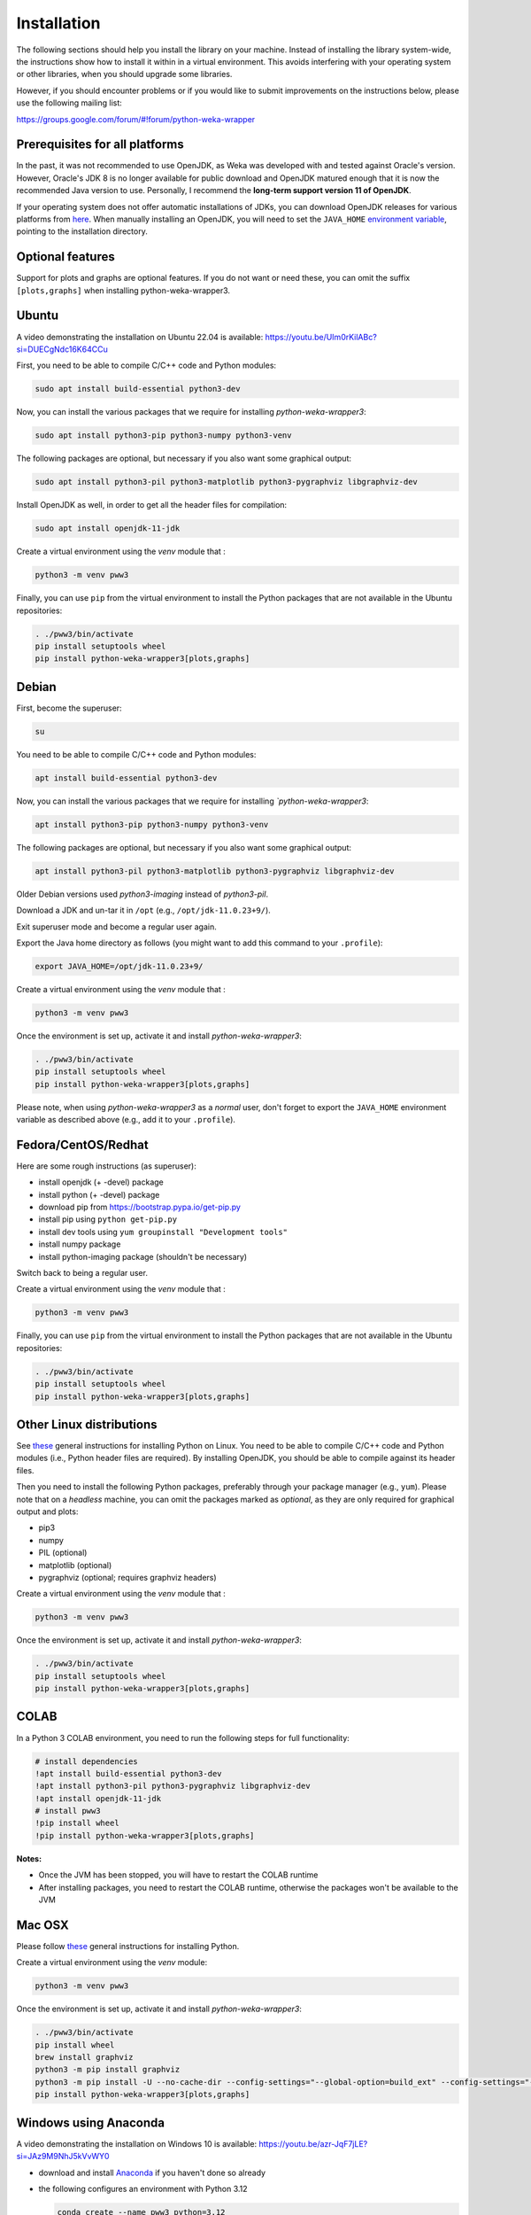 Installation
============

The following sections should help you install the library on your machine. Instead of installing the
library system-wide, the instructions show how to install it within in a virtual environment. This avoids
interfering with your operating system or other libraries, when you should upgrade some libraries.

However, if you should encounter problems or if you would like to submit improvements
on the instructions below, please use the following mailing list:

https://groups.google.com/forum/#!forum/python-weka-wrapper


Prerequisites for all platforms
-------------------------------

In the past, it was not recommended to use OpenJDK, as Weka was developed with and tested against Oracle's
version. However, Oracle's JDK 8 is no longer available for public download and OpenJDK matured enough that it is now the
recommended Java version to use. Personally, I recommend the **long-term support version 11 of OpenJDK**.

If your operating system does not offer automatic installations of JDKs, you can download OpenJDK releases for
various platforms from `here <https://adoptium.net//>`__. When manually installing an OpenJDK, you will need
to set the ``JAVA_HOME`` `environment variable <https://docs.oracle.com/cd/E21454_01/html/821-2531/inst_jdk_javahome_t.html>`__,
pointing to the installation directory.


Optional features
-----------------

Support for plots and graphs are optional features. If you do not want or need these, you can
omit the suffix ``[plots,graphs]`` when installing python-weka-wrapper3.


Ubuntu
------

A video demonstrating the installation on Ubuntu 22.04 is available:
`https://youtu.be/UIm0rKilABc?si=DUECgNdc16K64CCu <https://youtu.be/UIm0rKilABc?si=DUECgNdc16K64CCu>`__

First, you need to be able to compile C/C++ code and Python modules:

.. code-block:: bash

   sudo apt install build-essential python3-dev

Now, you can install the various packages that we require for installing
*python-weka-wrapper3*:

.. code-block:: bash

   sudo apt install python3-pip python3-numpy python3-venv

The following packages are optional, but necessary if you also want some
graphical output:

.. code-block:: bash

   sudo apt install python3-pil python3-matplotlib python3-pygraphviz libgraphviz-dev

Install OpenJDK as well, in order to get all the header files for compilation:

.. code-block:: bash

   sudo apt install openjdk-11-jdk

Create a virtual environment using the *venv* module that :

.. code-block:: bash

   python3 -m venv pww3

Finally, you can use ``pip`` from the virtual environment to install the Python packages that are not
available in the Ubuntu repositories:

.. code-block:: bash

   . ./pww3/bin/activate
   pip install setuptools wheel
   pip install python-weka-wrapper3[plots,graphs]


Debian
------

First, become the superuser:

.. code-block:: bash

   su

You need to be able to compile C/C++ code and Python modules:

.. code-block:: bash

   apt install build-essential python3-dev

Now, you can install the various packages that we require for installing
*`python-weka-wrapper3*:

.. code-block:: bash

   apt install python3-pip python3-numpy python3-venv

The following packages are optional, but necessary if you also want some
graphical output:

.. code-block:: bash

   apt install python3-pil python3-matplotlib python3-pygraphviz libgraphviz-dev

Older Debian versions used `python3-imaging` instead of `python3-pil`.

Download a JDK and un-tar it in ``/opt`` (e.g., ``/opt/jdk-11.0.23+9/``).

Exit superuser mode and become a regular user again.

Export the Java home directory as follows (you might want to add this command to your ``.profile``):

.. code-block:: bash

   export JAVA_HOME=/opt/jdk-11.0.23+9/

Create a virtual environment using the *venv* module that :

.. code-block:: bash

   python3 -m venv pww3

Once the environment is set up, activate it and install *python-weka-wrapper3*:

.. code-block:: bash

   . ./pww3/bin/activate
   pip install setuptools wheel
   pip install python-weka-wrapper3[plots,graphs]

Please note, when using *python-weka-wrapper3* as a *normal* user, don't forget
to export the ``JAVA_HOME`` environment variable as described above (e.g., add it
to your ``.profile``).


Fedora/CentOS/Redhat
--------------------

Here are some rough instructions (as superuser):

* install openjdk (+ -devel) package
* install python (+ -devel) package
* download pip from https://bootstrap.pypa.io/get-pip.py
* install pip using ``python get-pip.py``
* install dev tools using ``yum groupinstall "Development tools"``
* install numpy package
* install python-imaging package (shouldn't be necessary)

Switch back to being a regular user.

Create a virtual environment using the *venv* module that :

.. code-block:: bash

   python3 -m venv pww3

Finally, you can use ``pip`` from the virtual environment to install the Python packages that are not
available in the Ubuntu repositories:

.. code-block:: bash

   . ./pww3/bin/activate
   pip install setuptools wheel
   pip install python-weka-wrapper3[plots,graphs]


Other Linux distributions
-------------------------

See `these <http://docs.python-guide.org/en/latest/starting/install/linux/>`__
general instructions for installing Python on Linux. You need to be able to
compile C/C++ code and Python modules (i.e., Python header files are required).
By installing OpenJDK, you should be able to compile against its header files.

Then you need to install the following Python packages, preferably through your
package manager (e.g., ``yum``).  Please note that on a *headless* machine, you
can omit the packages marked as *optional*, as they are only required for
graphical output and plots:

* pip3
* numpy
* PIL (optional)
* matplotlib (optional)
* pygraphviz (optional; requires graphviz headers)

Create a virtual environment using the *venv* module that :

.. code-block:: bash

   python3 -m venv pww3

Once the environment is set up, activate it and install *python-weka-wrapper3*:

.. code-block:: bash

   . ./pww3/bin/activate
   pip install setuptools wheel
   pip install python-weka-wrapper3[plots,graphs]


COLAB
-----

In a Python 3 COLAB environment, you need to run the following steps for full functionality:

.. code-block:: bash

   # install dependencies
   !apt install build-essential python3-dev
   !apt install python3-pil python3-pygraphviz libgraphviz-dev
   !apt install openjdk-11-jdk
   # install pww3
   !pip install wheel
   !pip install python-weka-wrapper3[plots,graphs]


**Notes:**

* Once the JVM has been stopped, you will have to restart the COLAB runtime
* After installing packages, you need to restart the COLAB runtime, otherwise the packages won't be available to the JVM


Mac OSX
-------

Please follow `these <http://docs.python-guide.org/en/latest/starting/install/osx/>`__
general instructions for installing Python.

Create a virtual environment using the *venv* module:

.. code-block:: bash

   python3 -m venv pww3

Once the environment is set up, activate it and install *python-weka-wrapper3*:

.. code-block:: bash

   . ./pww3/bin/activate
   pip install wheel
   brew install graphviz
   python3 -m pip install graphviz
   python3 -m pip install -U --no-cache-dir --config-settings="--global-option=build_ext" --config-settings="--global-option=-I$(brew --prefix graphviz)/include/" --config-settings="--global-option=-L$(brew --prefix graphviz)/lib/" pygraphviz
   pip install python-weka-wrapper3[plots,graphs]


Windows using Anaconda
----------------------

A video demonstrating the installation on Windows 10 is available:
`https://youtu.be/azr-JqF7jLE?si=JAz9M9NhJ5kVvWY0 <https://youtu.be/azr-JqF7jLE?si=JAz9M9NhJ5kVvWY0>`__

* download and install `Anaconda <https://www.anaconda.com/download/>`__ if you haven't done so already
* the following configures an environment with Python 3.12

  .. code-block:: doscon

     conda create --name pww3 python=3.12
     conda activate pww3
     conda install -c conda-forge setuptools wheel pillow matplotlib lxml pygraphviz
     pip install python-weka-wrapper3[plots,graphs]



Windows
-------

**Please note:** You need to make sure that the *bitness* of your environment
is consistent.  I.e., if you install a 32-bit version of Python, you need to
install a 32-bit JDK (or all of them are 64-bit).

A video demonstrating the installation on Windows 10 (without graph support) is available:
`https://youtu.be/t5g9cigltvs?si=-RkcZT1ygSJTjT2E <https://youtu.be/t5g9cigltvs?si=-RkcZT1ygSJTjT2E>`__

Perform the following steps:

* if you want to be able to *display graphs in dot format* (very large installation):

  * download and install the `.Net framework 4.6 or later <https://dotnet.microsoft.com/en-us/download/dotnet-framework/>`__ (required for Visual C++ Build Tools)
  * download and install the `Visual C++ Build Tools <https://visualstudio.microsoft.com/visual-cpp-build-tools/>`__,
    select the **Desktop development with C++** option in the installer
  * install `GraphViz <https://graphviz.org/download/>`__ into ``C:\Program Files\Graphviz`` and add its binaries to
    the ``PATH`` environment variable

* if you do not need *dot format support*:

  * install `MS VC++ redistributable <https://learn.microsoft.com/en-us/cpp/windows/latest-supported-vc-redist?view=msvc-170#latest-microsoft-visual-c-redistributable-version>`__

* install `Python <http://www.python.org/downloads>`__, make sure you check *Add python.exe to path* during the installation
* open a command-prompt and create a virtual environment
* create a virtual environment using the *venv* module:

.. code-block:: doscon

   python -m venv pww3

Once the environment is set up, activate it and install *python-weka-wrapper3*:

.. code-block:: doscon

   pww3\Scripts\activate
   pip install setuptools wheel

If you installed *Visual C++ Build Tools* and *Graphviz*:

.. code-block:: doscon

   pip install -U --no-cache-dir --config-settings="--global-option=build_ext" --config-settings="--global-option=-IC:\\Program Files\\Graphviz\\include" --config-settings="--global-option=-LC:\\Program Files\\Graphviz\\lib" pygraphviz
   pip install python-weka-wrapper3[plots,graphs]

If you only installed *MS VC++ redistributable*:

.. code-block:: doscon

   pip install python-weka-wrapper3[plots]


From source
-----------

You can install python-weka-wrapper3 directly from its Github repository with `pip`
as follows (e.g., to get the latest fixes/features):


First, create a virtual environment:

.. code-block:: bash

   python3 -m venv pww3

Once the environment is set up, activate it and install *python-weka-wrapper3*:

.. code-block:: bash

   . ./pww3/bin/activate
   pip install "python-weka-wrapper3[plots,graphs] @ git+https://github.com/fracpete/python-weka-wrapper3.git"
